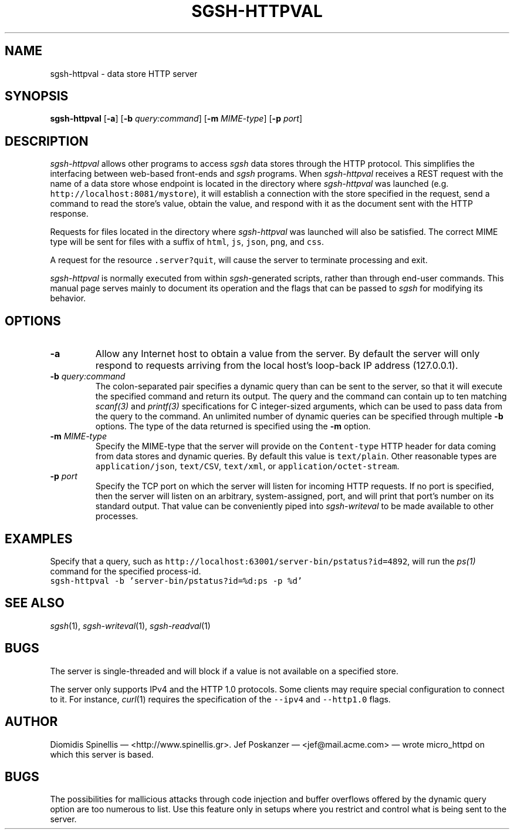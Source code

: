 .TH SGSH-HTTPVAL 1 "14 July 2013"
.\"
.\" (C) Copyright 2013 Diomidis Spinellis.  All rights reserved.
.\"
.\"  Licensed under the Apache License, Version 2.0 (the "License");
.\"  you may not use this file except in compliance with the License.
.\"  You may obtain a copy of the License at
.\"
.\"      http://www.apache.org/licenses/LICENSE-2.0
.\"
.\"  Unless required by applicable law or agreed to in writing, software
.\"  distributed under the License is distributed on an "AS IS" BASIS,
.\"  WITHOUT WARRANTIES OR CONDITIONS OF ANY KIND, either express or implied.
.\"  See the License for the specific language governing permissions and
.\"  limitations under the License.
.\"
.SH NAME
sgsh-httpval \- data store HTTP server
.SH SYNOPSIS
\fBsgsh-httpval\fP
[\fB\-a\fP]
[\fB\-b\fP \fIquery:command\fP]
[\fB\-m\fP \fIMIME-type\fP]
[\fB\-p\fP \fIport\fP]
.SH DESCRIPTION
\fIsgsh-httpval\fP allows other programs to access \fIsgsh\fP
data stores through the HTTP protocol.
This simplifies the interfacing between web-based front-ends and
\fIsgsh\fP programs.
When \fIsgsh-httpval\fP receives a REST request with the name of a data store
whose endpoint is located in the directory where \fIsgsh-httpval\fP
was launched (e.g. \fChttp://localhost:8081/mystore\fP),
it will establish a connection with the store specified in the request,
send a command to read the store's value,
obtain the value,
and respond with it as the document sent with the HTTP response.
.PP
Requests for files located in the directory where \fIsgsh-httpval\fP
was launched will also be satisfied.
The correct MIME type will be sent for files with a suffix of
\fChtml\fP,
\fCjs\fP,
\fCjson\fP,
\fCpng\fP, and
\fCcss\fP.
.PP
A request for the resource \fC.server?quit\fP, will cause the server
to terminate processing and exit.
.PP
\fIsgsh-httpval\fP is normally executed from within \fIsgsh\fP-generated
scripts, rather than through end-user commands.
This manual page serves mainly to document its operation and
the flags that can be passed to \fIsgsh\fP for modifying its behavior.

.SH OPTIONS
.IP "\fB\-a\fP
Allow any Internet host to obtain a value from the server.
By default the server will only respond to requests arriving from the local
host's loop-back IP address (127.0.0.1).

.IP "\fB\-b\fP \fIquery:command\fP"
The colon-separated pair specifies a dynamic query
than can be sent to the server,
so that it will execute the specified command and return its output.
The query and the command can contain up to ten matching
\fIscanf(3)\fP and \fIprintf(3)\fP specifications for C integer-sized
arguments, which can be used to pass data from the query to the command.
An unlimited number of dynamic queries can be specified through multiple
.B -b
options.
The type of the data returned is specified using the
.B -m
option.

.IP "\fB\-m\fP \fIMIME-type\fP"
Specify the MIME-type that the server will provide on the \fCContent-type\fP
HTTP header for data coming from data stores and dynamic queries.
By default this value is \fCtext/plain\fP.
Other reasonable types are
\fCapplication/json\fP,
\fCtext/CSV\fP,
\fCtext/xml\fP, or
\fCapplication/octet-stream\fP.

.IP "\fB\-p\fP \fIport\fP"
Specify the TCP port on which the server will listen for incoming HTTP
requests.
If no port is specified, then the server will listen on an arbitrary,
system-assigned, port,
and will print that port's number on its standard output.
That value can be conveniently piped into \fIsgsh-writeval\fP
to be made available to other processes.

.SH EXAMPLES
.PP
Specify that a query, such as
\fChttp://localhost:63001/server-bin/pstatus?id=4892\fP,
will run the \fIps(1)\fP command for the specified process-id.
.ft C
.nf
sgsh-httpval -b 'server-bin/pstatus?id=%d:ps -p %d'
.ft P
.fi

.SH "SEE ALSO"
\fIsgsh\fP(1),
\fIsgsh-writeval\fP(1),
\fIsgsh-readval\fP(1)

.SH BUGS
The server is single-threaded and will block if a value is not available
on a specified store.
.PP
The server only supports IPv4 and the HTTP 1.0 protocols.
Some clients may require special configuration to connect to it.
For instance, \fIcurl\fP(1) requires the specification of the \fC--ipv4\fP
and \fC--http1.0\fP flags.

.SH AUTHOR
Diomidis Spinellis \(em <http://www.spinellis.gr>.
Jef Poskanzer \(em <jef@mail.acme.com> \(em wrote micro_httpd on which
this server is based.

.SH BUGS
The possibilities for mallicious attacks through code injection and buffer
overflows offered by the dynamic query option are too numerous to list.
Use this feature only in setups where you restrict and control what is being
sent to the server.

